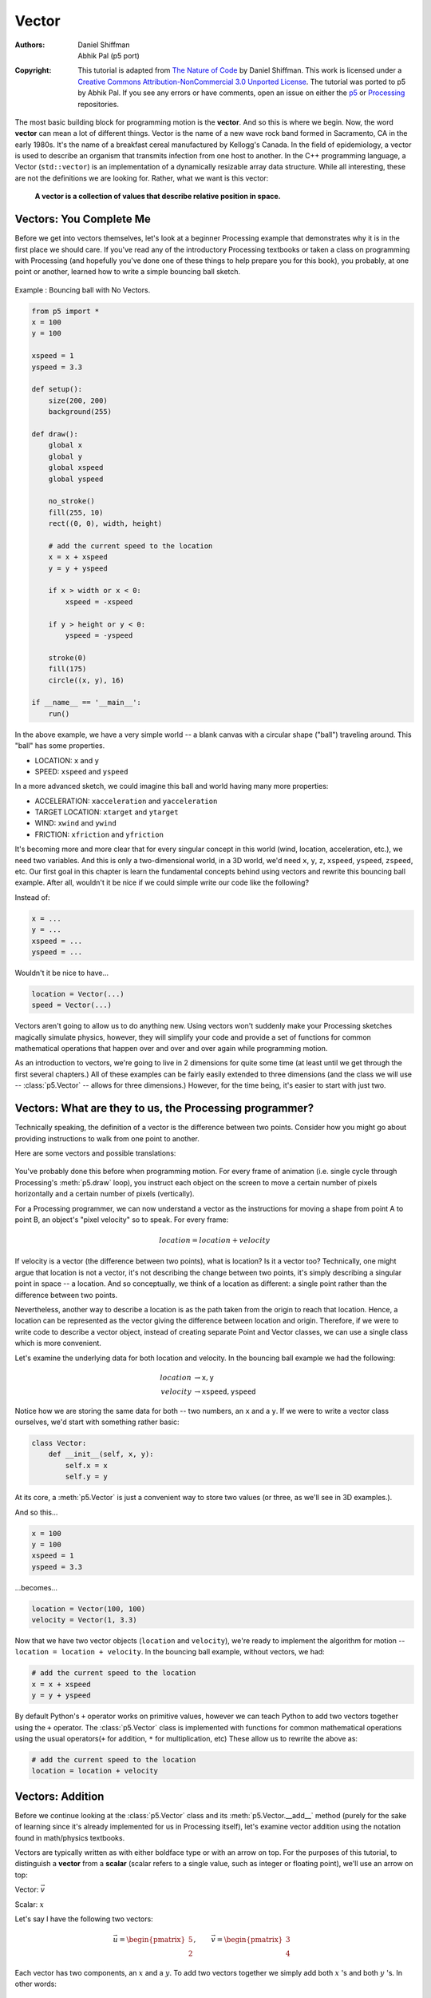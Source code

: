 ******
Vector
******

:Authors: Daniel Shiffman; Abhik Pal (p5 port)
:Copyright: This tutorial is adapted from `The Nature of Code
   <http://natureofcode.com/>`_ by Daniel Shiffman. This work is
   licensed under a `Creative Commons Attribution-NonCommercial 3.0
   Unported License
   <https://creativecommons.org/licenses/by-nc/3.0/>`_. The tutorial
   was ported to p5 by Abhik Pal. If you see any errors or have
   comments, open an issue on either the `p5
   <https://github.com/p5py/p5/issues>`_ or `Processing
   <https://github.com/processing/processing-docs/issues?q=is%3Aopen>`_
   repositories.


The most basic building block for programming motion is the
**vector**. And so this is where we begin. Now, the word **vector**
can mean a lot of different things. Vector is the name of a new wave
rock band formed in Sacramento, CA in the early 1980s. It's the name
of a breakfast cereal manufactured by Kellogg's Canada. In the field
of epidemiology, a vector is used to describe an organism that
transmits infection from one host to another. In the C++ programming
language, a Vector (``std::vector``) is an implementation of a
dynamically resizable array data structure. While all interesting,
these are not the definitions we are looking for. Rather, what we want
is this vector:

    **A vector is a collection of values that describe relative position
    in space.**

.. figure:: vector-res/definition.svg
   :align: center

Vectors: You Complete Me
========================

Before we get into vectors themselves, let's look at a beginner
Processing example that demonstrates why it is in the first place we
should care. If you've read any of the introductory Processing
textbooks or taken a class on programming with Processing (and
hopefully you've done one of these things to help prepare you for this
book), you probably, at one point or another, learned how to write a
simple bouncing ball sketch.

.. figure:: vector-res/bouncingball1.jpg
   :align: center

   Example : Bouncing ball with No Vectors.

.. code:: python

    from p5 import *
    x = 100
    y = 100

    xspeed = 1
    yspeed = 3.3

    def setup():
        size(200, 200)
        background(255)

    def draw():
        global x
        global y
        global xspeed
        global yspeed

        no_stroke()
        fill(255, 10)
        rect((0, 0), width, height)

        # add the current speed to the location
        x = x + xspeed
        y = y + yspeed

        if x > width or x < 0:
            xspeed = -xspeed

        if y > height or y < 0:
            yspeed = -yspeed

        stroke(0)
        fill(175)
        circle((x, y), 16)

    if __name__ == '__main__':
        run()


In the above example, we have a very simple world -- a blank canvas
with a circular shape ("ball") traveling around. This "ball" has some
properties.

* LOCATION: ``x`` and ``y``
* SPEED: ``xspeed`` and ``yspeed``

In a more advanced sketch, we could imagine this ball and world having
many more properties:

* ACCELERATION: ``xacceleration`` and ``yacceleration``
* TARGET LOCATION: ``xtarget`` and ``ytarget``
* WIND: ``xwind`` and ``ywind``
* FRICTION: ``xfriction`` and ``yfriction``

It's becoming more and more clear that for every singular concept in
this world (wind, location, acceleration, etc.), we need two
variables. And this is only a two-dimensional world, in a 3D world,
we'd need ``x``, ``y``, ``z``, ``xspeed``, ``yspeed``, ``zspeed``,
etc. Our first goal in this chapter is learn the fundamental concepts
behind using vectors and rewrite this bouncing ball example. After
all, wouldn't it be nice if we could simple write our code like the
following?

Instead of:

.. code:: python

   x = ...
   y = ...
   xspeed = ...
   yspeed = ...

Wouldn't it be nice to have...

.. code:: python

   location = Vector(...)
   speed = Vector(...)

Vectors aren't going to allow us to do anything new. Using vectors
won't suddenly make your Processing sketches magically simulate
physics, however, they will simplify your code and provide a set of
functions for common mathematical operations that happen over and over
and over again while programming motion.

As an introduction to vectors, we're going to live in 2 dimensions for
quite some time (at least until we get through the first several
chapters.) All of these examples can be fairly easily extended to
three dimensions (and the class we will use -- :class:`p5.Vector` --
allows for three dimensions.) However, for the time being, it's easier
to start with just two.

Vectors: What are they to us, the Processing programmer?
========================================================

Technically speaking, the definition of a vector is the difference
between two points. Consider how you might go about providing
instructions to walk from one point to another.

Here are some vectors and possible translations:

.. figure:: ./vector-res/steps.svg
   :align: center

You've probably done this before when programming motion. For every
frame of animation (i.e. single cycle through Processing's
:meth:`p5.draw` loop), you instruct each object on the screen to move
a certain number of pixels horizontally and a certain number of pixels
(vertically).

For a Processing programmer, we can now understand a vector as the
instructions for moving a shape from point A to point B, an object's
"pixel velocity" so to speak. For every frame:

.. math::

   location = location + velocity

.. figure:: ./vector-res/howtogetthere.svg
   :align: center

If velocity is a vector (the difference between two points), what is
location? Is it a vector too? Technically, one might argue that
location is not a vector, it's not describing the change between two
points, it's simply describing a singular point in space -- a
location. And so conceptually, we think of a location as different: a
single point rather than the difference between two points.

Nevertheless, another way to describe a location is as the path taken
from the origin to reach that location. Hence, a location can be
represented as the vector giving the difference between location and
origin. Therefore, if we were to write code to describe a vector
object, instead of creating separate Point and Vector classes, we can
use a single class which is more convenient.

Let's examine the underlying data for both location and velocity. In
the bouncing ball example we had the following:

.. math::

   \begin{align*}
   location &\to \mathtt{x}, \mathtt{y} \\
   velocity &\to \mathtt{xspeed}, \mathtt{yspeed}
   \end{align*}

Notice how we are storing the same data for both -- two numbers, an
``x`` and a ``y``. If we were to write a vector class ourselves, we'd
start with something rather basic:

.. code:: python

    class Vector:
        def __init__(self, x, y):
            self.x = x
            self.y = y


At its core, a :meth:`p5.Vector` is just a convenient way to store two
values (or three, as we'll see in 3D examples.).

And so this...

.. code:: python

   x = 100
   y = 100
   xspeed = 1
   yspeed = 3.3


...becomes...

.. code:: python

   location = Vector(100, 100)
   velocity = Vector(1, 3.3)

Now that we have two vector objects (``location`` and ``velocity``),
we're ready to implement the algorithm for motion -- ``location =
location + velocity``. In the bouncing ball example, without vectors,
we had:

.. code:: python

   # add the current speed to the location
   x = x + xspeed
   y = y + yspeed


By default Python's ``+`` operator works on primitive values, however
we can teach Python to add two vectors together using the ``+``
operator. The :class:`p5.Vector` class is implemented with functions
for common mathematical operations using the usual operators(``+`` for
addition, ``*`` for multiplication, etc) These allow us to rewrite the
above as:

.. code:: python

   # add the current speed to the location
   location = location + velocity

Vectors: Addition
=================

Before we continue looking at the :class:`p5.Vector` class and its
:meth:`p5.Vector.__add__` method (purely for the sake of learning
since it's already implemented for us in Processing itself), let's
examine vector addition using the notation found in math/physics
textbooks.

Vectors are typically written as with either boldface type or with an
arrow on top. For the purposes of this tutorial, to distinguish a
**vector** from a **scalar** (scalar refers to a single value, such as
integer or floating point), we'll use an arrow on top:

Vector: :math:`\vec v`

Scalar: :math:`x`

Let's say I have the following two vectors:

.. figure:: ./vector-res/v.svg
   :align: right
   :scale: 50%

.. math::

   \vec u = \begin{pmatrix} 5 \\ 2 \end{pmatrix},
   \qquad
   \vec v = \begin{pmatrix} 3 \\ 4 \end{pmatrix}

Each vector has two components, an :math:`x` and a :math:`y`. To add
two vectors together we simply add both :math:`x` 's and both
:math:`y` 's. In other words:

.. math::

   \vec w = \vec u + \vec v

translates to:

.. math::
   
   \begin{align*}
   w_x &= u_x + v_x \\
   w_y &= u_y + v_y
   \end{align*}

and therefore

.. math::

   \vec w = \begin{pmatrix} 8 \\ 6 \end{pmatrix}


.. figure:: ./vector-res/add.svg
   :align: center


Now that we understand how to add two vectors together, we can look at
how addition is implemented in the :class:`p5.Vector` class itself.
Let's write a function called ``__add__`` that takes as its argument
another :class:`p5.Vector` object.

.. code:: python

    class Vector:
        def __init__(self, x, y):
            self.x = x
            self.y = y

        # New! A function to add another Vector to this vector. Simply
        # add the x components and the y components together.
        def __add__(self, v):
            self.x = self.x + v.x
            self.y = self.y + v.y
            return self
            
Now that we can how ``__add__`` is written inside of
:class:`p5.Vector`, we can return to the ``location + velocity``
algorithm with our bouncing ball example and implement vector
addition:

.. code:: python

   # add the current speed to the location
   location = location + velocity

And here we are, ready to successfully complete our first goal --
rewrite the entire bouncing ball example using :class:`p5.Vector`.

.. code:: python

    from p5 import *

    class Vector:
        def __init__(self, x, y):
            self.x = x
            self.y = y

        def __add__(self, v):
            self.x = self.x + v.x
            self.y = self.y + v.y
            return self

    location = Vector(100, 100)
    velocity = Vector(1, 3.3)

    def setup():
        size(200, 200)
        background(255)

    def draw():
        global location
        global velocity

        no_stroke()
        fill(255, 10)
        rect((0, 0), width, height)

        # add the current speed to the location
        location = location + velocity

        # We still sometimes need to refer to the individual
        # components of a Vector and can do so using the dot syntax
        # (location.x, velocity.y, etc)
        if location.x > width or location.x < 0:
            velocity.x = -velocity.x

        if location.y > height or location.y < 0:
            velocity.y = -velocity.y

        # display circle at x location
        stroke(0)
        fill(175)
        circle((location.x, location.y), 16)

    if __name__ == '__main__':
        run()


Now, you might feel somewhat disappointed. After all, this may
initially appear to have made the code more complicated than the
original version. While this is a perfectly reasonable and valid
critique, it's important to understand that we haven't fully realized
the power of programming with vectors just yet. Looking at a simple
bouncing ball and only implementing vector addition is just the first
step. As we move forward into looking at more a complex world of
multiple objects and multiple forces (we'll cover forces in the next
chapter), the benefits of :class:`p5.Vector` will become more
apparent.

We should, however, make note of an important aspect of the above
transition to programming with vectors. Even though we are using
``Vector`` objects to describe two values -- the x and y of location
and the x and y of velocity -- we still often need to refer to the x
and y components of each ``Vector`` individually. When we go to drawn
an object, there is no means for us to say (using our own ``Vector``
class):

.. code:: python

   circle(location, 16)

The :meth:`p5.circle` function does not understand the ``Vector``
class we've just written. However this functionality has been
implemented in p5's :class:`p5.Vector` class. For our own class, we
must dig into the ``Vector`` object and pull out the x and the y
components using object oriented syntax.

.. code:: python

   circle((location.x, location.y), 16)

The same issue arises when it comes time to test if the circle has
reached the edge of the window, and we need to access the individual
components of both vectors: location and velocity.

.. code:: python
   
   if location.x > width or location.x < 0:
          velocity.x = -velocity.x

Vectors: More Algebra
=====================

Addition was really just the first step. There is a long list of
common mathematical operations that are used with vectors when
programming the motion of objects on the screen. Following is a
comprehensive list of all of the mathematical operations available as
functions in the :class:`p5.Vector` class. We'll then go through a few
of the key ones now. As our examples get more and more sophisticated
we'll continue to reveal the details of these functions.

* ``u + v`` -- add vectors
* ``u - v`` -- subtract vectors
* ``k * u`` -- scale the vector with multiplication
* ``u / k`` -- scale the vector with division
* :meth:`p5.Vector.magnitude` -- calculate the magnitude of a vector
* :meth:`p5.Vector.normalize` -- normalize the vector to unit length
  of 1
* :meth:`p5.Vector.limit` -- limit the magnitude of a vector
* :meth:`p5.Vector.angle` -- the heading of a vector expressed as an
  angle
* :meth:`p5.Vector.distance` -- the euclidean distance between two
  vectors (considered as points)
* :meth:`p5.Vector.angle_between` -- find the angle between two
  vectors
* :meth:`p5.Vector.dot` -- the dot product of two vectors
* :meth:`pt.Vector.cross` -- the cross product of two vectors

Having already run through addition, let's start with subtraction.
This one's not so bad, just take the plus sign from addition and
replace it with a minus!

Vector subtraction:

.. math::

   \vec w = \vec u - \vec v

translates to:

.. math::
   
   \begin{align*}
   w_x &= u_x - v_x \\
   w_y &= u_y - v_y
   \end{align*}

and the function inside our ``Vector`` therefore looks like:

.. code:: python

   def __sub__(self, v):
       self.x = self.x - v.x
       self.y = self.y - v.y
       return self

.. figure:: ./vector-res/sub.svg
   :align: center

Following is an example that demonstrates vector subtraction by taking
the difference between two points -- the mouse location and the center
of the window.

.. figure:: ./vector-res/vector_sub.jpg
   :align: center
   
   Example: Vector subtraction

.. code:: python

    from p5 import *

    class Vector:
        def __init__(self, x, y):
            self.x = x
            self.y = y

        def __add__(self, v):
            self.x = self.x + v.x
            self.y = self.y + v.y
            return self

        def __sub__(self, v):
            self.x = self.x - v.x
            self.y = self.y - v.y
            return self

    def setup():
        size(200, 200)

    def draw():
        background(255)

        # Two vectors, one for the moust location and one ofr the center
        # of the window
        mouse = Vector(mouse_x, mouse_y)
        center = Vector(width / 2, height / 2)

        # Vector subtraction!
        mouse = mouse - center

        # Draw a line to represent the vector
        translate(center.x, center.y)
        line((0, 0), (mouse.x, mouse.y))

    if __name__ == '__main__':
        run()

.. note::

   Both addition and subtraction with vectors follows the same
   algebraic rules as with real numbers.

   * The commutative rule: :math:`\vec u + \vec v = \vec v + \vec u`
   * The associative rule: :math:`\vec u + (\vec v + \vec w) = (\vec
     u + \vec v) + \vec w`

   The fancy terminology and symbols aside, this is really quite a
   simple concept. We're just saying that common sense properties of
   addition apply with vectors as well.

   .. math:: 

      3 + 2 = 2 + 3

   .. math:: 

      (3 + 2) + 1 = 3 + (2 + 1) 

Moving onto multiplication, we have to think a little bit differently.
When we talk about multiplying a vector what we usually mean is
scaling a vector. Maybe we want a vector to be twice its size or
one-third its size, etc. In this case, we are saying "Multiply a
vector by 2" or "Multiply a vector by 1/3". Note we are multiplying a
vector by a scalar, a single number, not another vector.

To scale a vector by a single number, we multiply each component (x
and y) by that number.

Vector multiplication:

.. math::

   \vec w = \vec v \cdot n

translates to:

.. math::

   \begin{align*}
   w_x &= v_x \cdot n \\
   w_y &= v_y \cdot n \\
   \end{align*}

Let's look at an example with vector notation.

.. math::

   \begin{align*}
   \vec u &= \begin{pmatrix} -3 \\ 7 \end{pmatrix},
   \quad
   n = 3 \\
   w &= u \cdot n \\
   w_x &= -3 \cdot 3\\
   w_y &= 7 \cdot 3\\
   \vec w &= \begin{pmatrix} -9 \\ 21 \end{pmatrix}
   \end{align*}
   
.. figure:: ./vector-res/mult.svg
   :align: center

The function inside the ``Vector`` class therefore is written as:

.. code:: python

    def __mul__(self, n):
        # With multiplication, all components of a vector are
        # multiplied by a number
        self.x = self.x * n
        self.y = self.y * n
        return self

And implementing multiplication in code is as simple as:

.. code:: python

   u = Vector(-3, 7)

   # this vector is now three times the size and is equal to (-9, 21)
   u = u * 3

.. figure:: ./vector-res/vector_mult.jpg
   :align: center

   Example: Vector multiplication
   
.. code:: python

    from p5 import *

    class Vector:
        def __init__(self, x, y):
            self.x = x
            self.y = y

        def __add__(self, v):
            self.x = self.x + v.x
            self.y = self.y + v.y
            return self

        def __sub__(self, v):
            self.x = self.x - v.x
            self.y = self.y - v.y
            return self

        def __mul__(self, n):
            self.x = self.x * n
            self.y = self.y * n
            return self

    def setup():
        size(200, 200)

    def draw():
        background(255)

        mouse = Vector(mouse_x, mouse_y)
        center = Vector(width / 2, height / 2)
        mouse = mouse - center

        # Vector multiplication!
        # The vector is now half its original size (multiplied by (1 / 2))
        mouse = mouse * (1 / 2)

        translate(center.x, center.y)
        line((0, 0), (mouse.x, mouse.y))

    if __name__ == '__main__':
        run()

Division is exactly the same as multiplication, only of course using
divide instead of multiply.

.. figure:: ./vector-res/div.svg
   :align: center

.. code:: python

   def __truediv__(self, n):
       self.x = self.x / n
       self.y = self.y / n
       return self

   # ...

   u = Vector(8, -4)
   u = u / 2

.. note::
   
   As with addition, basic algebraic rules of multiplication and
   division apply to vectors.

   * The associative rule: :math:`(n \cdot m) \cdot \vec v = n \cdot
     (m \cdot \vec v)`
   * The distributive rule, 2 scalars, 1 vector: :math:`(n + m) \cdot
     \vec v = n \cdot \vec v + m \cdot \vec v`
   * The distributive rule, 2 vectors, 1 scalar: :math:`(\vec u +
     \vec v) \cdot n`

Vectors: Magnitude
==================

Multiplication and division, as we just saw, is a means by which the
length of the vector can be changed without affecting direction. And
so, perhaps you're wondering: "Ok, so how do I know what the length of
a vector is?" I know the components (x and y), but I don't know how
long (in pixels) that actual arrow is itself?!

.. figure:: ./vector-res/mag.svg
   :align: center

The length or "magnitude" of a vector is often written as:
:math:`\|\vec v\|`

Understanding how to calculate the length (referred from here on out
as magnitude) is incredibly useful and important.

Notice in the above diagram how when we draw a vector as an arrow and
two components (x and y), we end up with a right triangle. The sides
are the components and the hypotenuse is the arrow itself. We're very
lucky to have this right triangle, because once upon a time, a Greek
mathematician named Pythagoras developed a nice formula to describe
the relationship between the sides and hypotenuse of a right triangle.

.. figure:: ./vector-res/pythagorean.svg
   :align: center

The Pythagorean theorem: a squared plus b squared equals c squared.

Armed with this lovely formula, we can now compute the magnitude of as
follows:

.. math::

   \|\vec v\| = \sqrt{v_x^2 + y_y^2}

or in ``Vector``:

.. code::

   def mag(self):
       return sqrt(self.x * self.x + self.y + self.y)


.. figure:: vector-res/vector_mag.jpg
   :align: center

   Example: Vector magnitude

.. code:: python

    from p5 import *

    class Vector:
        def __init__(self, x, y):
            self.x = x
            self.y = y

        def __add__(self, v):
            self.x = self.x + v.x
            self.y = self.y + v.y
            return self

        def __sub__(self, v):
            self.x = self.x - v.x
            self.y = self.y - v.y
            return self

        def __mul__(self, n):
            self.x = self.x * n
            self.y = self.y * n
            return self

        def __div__(self, n):
            self.x = self.x / n
            self.y = self.y / n
            return self

        def mag(self):
            return sqrt(self.x * self.x + self.y * self.y)


    def setup():
        size(200, 200)

    def draw():
        background(255)

        mouse = Vector(mouse_x, mouse_y)
        center = Vector(width / 2, height / 2)
        mouse = mouse - center

        # The magnitude (i.e., the length) of a vector can be accessed by
        # the mag() function. Here it is used as the width of a rectangle
        # drawn at the top of the window.
        m = mouse.mag()
        fill(0)
        rect((0, 0), m, 10)

        translate(center.x, center.y)
        line((0, 0), (mouse.x, mouse.y))

    if __name__ == '__main__':
        run()

Vectors: Normalizing
====================

Calculating the magnitude of a vector is only the beginning. The
magnitude function opens the door to many possibilities, the first of
which is **normalization**. Normalizing refers to the process of
making something "standard" or, well, "normal." In the case of
vectors, let's assume for the moment that a standard vector has a
length of one. To normalize a vector, therefore, is to take a vector
of any length and, keeping it pointing in the same direction, change
its length to one, turning it into what is referred to as a **unit
vector**.

.. figure:: ./vector-res/normalize1.svg
   :align: center

Being able to quickly access the unit vector is useful since it
describes a vector's direction without regard to length. For any given
vector :math:`\vec u`, its unit vector (written as :math:`\hat u`) is
calculated as follows:

.. math::

   \hat u = \frac{\vec u}{\|\vec u\|}

In other words, to normalize a vector, simply divide each component by
its magnitude. This makes pretty intuitive sense. Say a vector is of
length 5. Well, 5 divided by 5 is 1. So looking at our right triangle,
we then need to scale the hypotenuse down by dividing by 5. And so in
that process the sides shrink, dividing by 5 as well.

.. figure:: ./vector-res/normalize2.svg
   :align: center

In the ``Vector`` class, we therefore write our normalization function
as follows:

.. code:: python

   def normalize(self):
       m = self.mag()
       self = self / m

Of course, there's one small issue. What if the magnitude of the
vector is zero? We can't divide by zero! Some quick error checking
will fix that right up:

.. code:: python

   def normalize(self):
       m = self.mag()
       if not (m == 0):
           self = self / m

.. figure:: ./vector-res/vector_norm.jpg
   :align: center

   Example: Normalizing a Vector 


.. code:: python

    from p5 import *

    class Vector:
        def __init__(self, x, y):
            self.x = x
            self.y = y

        def __add__(self, v):
            self.x = self.x + v.x
            self.y = self.y + v.y
            return self

        def __sub__(self, v):
            self.x = self.x - v.x
            self.y = self.y - v.y
            return self

        def __mul__(self, n):
            self.x = self.x * n
            self.y = self.y * n
            return self

        def __truediv__(self, n):
            self.x = self.x / n
            self.y = self.y / n
            return self

        def mag(self):
            return sqrt(self.x * self.x + self.y * self.y)

        def normalize(self):
            m = self.mag()
            if not (m == 0):
                self = self / m


    def setup():
        size(200, 200)

    def draw():
        background(255)

        mouse = Vector(mouse_x, mouse_y)
        center = Vector(width / 2, height / 2)
        mouse = mouse - center

        # in this example, after the vector is normalized it is multiplied
        # by 50 so that it is viewable on screen. Note that no matter
        # where the mouse is, the vector will have the same length (50),
        # due to the normalization process
        mouse.normalize()
        mouse = mouse * 50

        translate(center.x, center.y)
        line((0, 0), (mouse.x, mouse.y))

    if __name__ == '__main__':
        run()

Vectors: Motion
===============

Why should we care? Yes, all this vector math stuff sounds like
something we should know about, but why exactly? How will it actually
help me write code? The truth of the matter is that we need to have
some patience. The awesomeness of using the PVector class will take
some time to fully come to light. This is quite common actually when
first learning a new data structure. For example, when you first learn
about an array, it might have seemed like much more work to use an
array than to just have several variables to talk about multiple
things. But that quickly breaks down when you need a hundred, or a
thousand, or ten thousand things. The same can be true for ``Vector``.
What might seem like more work now will pay off later, and pay off
quite nicely.

For now, however, we want to focus on simplicity. What does it mean to
program motion using vectors? We've seen the beginning of this in this
book's first example: the bouncing ball. An object on screen has a
location (where it is at any given moment) as well as a velocity
(instructions for how it should move from one moment to the next).
Velocity gets added to location:

.. code:: python

   location = location + velocity

And then we draw the object at that location:

.. code:: python

   circle((location.x, location.y), 16)

This is Motion 101.

* Add velocity to location
* Draw object at location

In the bouncing ball example, all of this code happened in
Processing's main tab, within :meth:`p5.setup` and :meth:`p5.draw`
What we want to do now is move towards encapsulating all of the logic
for motion inside of a class this way we can create a foundation for
programming moving objects in Processing. We'll take a quick moment to
review the basics of object-oriented programming in this context now,
but this book will otherwise assume knowledge of working with objects
(which will be necessary for just about every example from this point
forward). However, if you need a further refresher, I encourage you to
check out the :doc:`OOP Tutorial <objects>`

The driving principle behind object-oriented programming is the
bringing together of data and functionality. Take the prototypical OOP
example: a car. A car has data -- ``color, size, speed``, etc. A car
has functionality -- ``drive(), turn(), stop()``, etc. A car class
brings all that stuff together in a template from which car instances,
i.e. objects, are made. The benefit is nicely organized code that
makes sense when you read it.


.. code:: python

   c = Car(red, big, fast)
   c.drive()
   c.turn()
   c.stop()

In our case, we're going to create a generic "Mover" class, a class to
describe a shape moving about the screen. And so we must consider the
following two questions:

#. What data does a Mover have?
#. What functionality does a Mover have?

Our "Motion 101" algorithm tells us the answers to these questions.
The data an object has is its location and its velocity, two
:class:`p5.Vector` objects.

.. code:: python

   class Mover:
       def __init__(self, ...):
           self.location = Vector(...)
           self.velocity = Vector(...)

.. note::

   To keep our code concise, we're now switching to the
   :class:`p5.Vector` class that comes with p5. So we can remove the
   custom ``Vector`` code that we wrote from our main sketch.
   
Its functionality is just about as simple. It needs to move and it
needs to be seen. We'll implement these as functions named
``update()`` and ``display()``. ``update()`` is where we'll put all of
our motion logic code and ``display()`` is where we will draw the object.

.. code:: python

   def update(self):
       self.location = self.location + self.velocity

   def display(self):
       stroke(0)
       fill(175)
       circle(self.location, 16)

We've forgotten one crucial item, however, the object's
**constructor** . The constructor is a special function inside of a
class that creates the instance of the object itself. It is where you
give the instructions on how to set up the object. In Python this
constructor should always be called ``__init__``. It gets called
whenever we create a new object using ``my_car = Car()``.

.. important::

   All methods defined in a class in Python require ``self`` as the
   first parameter.

In our case, let's just initialize our mover object by giving it a
random location and a random velocity.

.. code:: python

   class Mover:
       def __init__(self, width, height):
           self.location = Vector(random_uniform(width),
                                  random_uniform(height))

           self.velocity = Vector(random_uniform(low=-2, high=2),
                                  random_uniform(low=-2, high=2))


Let's finish off the Mover class by incorporating a function to
determine what the object should do when it reaches the edge of the
window. For now let's do something simple, and just have it wrap
around the edges.

.. code:: python

   def check_edges(self):
       if self.location.x > width:
           self.location.x = 0

       if self.location.x < 0:
           self.location.x = width

       if self.location.y > height:
           self.location.y = 0

       if self.location.y < 0:
           self.location.y = height
        
Now that the Mover class is finished, we can then look at what we need
to do in our main program. We first declare a placeholder for a Mover
object:

.. code:: python

   mover = None

Then initialize the mover in :meth:`p5.setup`:

.. code:: python

   mover = Mover(width, height)
   
and call the appropriate functions in draw():

.. code:: python

     mover.update()
     mover.check_edges()
     mover.display()

Here is the entire example for reference:

.. figure:: ./vector-res/vector_motion.jpg
   :align: center

   Example: Motion 101 (velocity)

Here is the entire example for reference:

.. code:: python

    from p5 import *

    mover = None

    class Mover:
        def __init__(self):
            # our object has two Vectors: location and velocity
            self.location = Vector(random_uniform(width),
                                   random_uniform(height))

            self.velocity = Vector(random_uniform(low=-2, high=2),
                                   random_uniform(low=-2, high=2))

        def update(self):
            # Motion 101: Locations change by velocity
            self.location = self.location + self.velocity

        def display(self):
            stroke(0)
            fill(175)
            circle(self.location, 16)

        def check_edges(self):
            if self.location.x > width:
                self.location.x = 0

            if self.location.x < 0:
                self.location.x = width

            if self.location.y > height:
                self.location.y = 0

            if self.location.y < 0:
                self.location.y = height

    def setup():
        global mover
        size(200, 200)
        background(255)

        # make the mover object
        mover = Mover()

    def draw():
        no_stroke()
        fill(255, 10)
        rect((0, 0), width, height)

        # call functions on Mover object
        mover.update()
        mover.check_edges()
        mover.display()

    if __name__ == '__main__':
        run()

Ok, at this point, we should feel comfortable with two things -- (1)
What is a :class:`p5.Vector`? and (2) How do we use Vectors inside of
an object to keep track of its location and movement? This is an
excellent first step and deserves an mild round of applause. For
standing ovations and screaming fans, however, we need to make one
more, somewhat larger, step forward. After all, watching the Motion
101 example is fairly boring -- the circle never speeds up, never
slows down, and never turns. For more interesting motion, for motion
that appears in the real world around us, we need to add one more
Vector to our class -- acceleration.

The strict definition of acceleration that we are using here is: **the
rate of change of velocity**. Let's think about that definition for a
moment. Is this a new concept? Not really. Velocity is defined as:
**the rate of change of location**. In essence, we are developing a
"trickle down" effect. Acceleration affects velocity which in turn
affects location (for some brief foreshadowing, this point will become
even more crucial in the next chapter when we see how forces affect
acceleration which affects velocity which affects location.) In code,
this reads like this:

.. code:: python

   velocity = velocity + acceleration
   location = location + velocity

As an exercise, from this point forward, let's make a rule for
ourselves. Let's write every example in the rest of this book without
ever touching the value of velocity and location (except to initialize
them). In other words, our goal now for programming motion is as
follows -- come up with an algorithm for how we calculate acceleration
and let the trickle down effect work its magic. And so we need to come
up with some ways to calculate acceleration:

ACCELERATION ALGORITHMS!

#. Make up a constant acceleration
#. A totally random acceleration
#. Perlin noise acceleration
#. Acceleration towards the mouse

Number one, though not particularly interesting, is the simplest, and
will help us get started incorporating acceleration into our code. The
first thing we need to do is add another :class:`p5.Vector` to the
Mover class:

.. code:: python

   class Mover:
       def __init__(self):
           location = Vector(...)
           velocity = Vector(...)

           # A new Vector for acceleration
           acceleration = Vector(...)

And incorporate acceleration into the ``update()`` function:

.. code:: python

   def update(self):
       # our motion algorithm is now two lines of code:
       self.velocity = self.velocity + self.acceleration
       self.location = self.location + self.velocity

We're almost done. The only missing piece is the actual initialization
in the constructor.

Let's start the object in the middle of the window..

.. code:: python

   self.location = Vector(width / 2, height / 2)

...with an initial velocity of zero.

.. code:: python

   self.velocity = Vector(0, 0)

This means that when the sketch starts, the object is at rest. We
don't have to worry about velocity anymore as we are controlling the
object's motion entirely with acceleration. Speaking of which,
according to "algorithm #1" our first sketch involves constant
acceleration. So let's pick a value.

.. code:: python

   self.acceleration = Vector(-0.001, 0.01)

Are you thinking -- "Gosh, those values seem awfully small!" Yes,
that's right, they are quite tiny. It's important to realize that our
acceleration values (measured in pixels) accumulate into the velocity
over time, about thirty times per second depending on our sketch's
frame rate. And so to keep the magnitude of the velocity vector within
a reasonable range, our acceleration values should remain quite small.
We can also help this cause by incorporating the Vector function
:meth:`p5.Vector.limit`

.. code:: python

   # the limit() function constrains the magnitude of the vector
   self.velocity.limit(10)


This translates to the following:

    What is the magnitude of velocity? If it's less than 10, no
    worries, just leave it whatever it is. If it's more than 10,
    however, shrink it down to 10!


Let's take a look at the changes to the Mover class now, complete with
acceleration and ``limit()``.

.. figure:: ./vector-res/vector_acc.jpg
   :align: center

   Example: Motion 101 (velocity and constant acceleration)

.. code:: python

    class Mover:
        def __init__(self):
            self.location = Vector(width / 2, height / 2)
            self.velocity = Vector(0, 0)

            # Acceleration is the key!
            self.acceleration = Vector(-0.001, 0.01)

            # this will limit the magnitude of velocity
            self.top_speed = 10

        def update(self):
            self.velocity = self.velocity + self.acceleration
            self.velocity.limit(self.top_speed)
            self.location = self.location + self.velocity

        # rest of the methods are the same

Ok, algorithm #2 -- "a totally random acceleration." In this case,
instead of initializing acceleration in the object's constructor we
want to pick a new acceleration each cycle, i.e. each time update() is
called.

.. figure:: ./vector-res/vector_acc.jpg
   :align: center

   Example: Motion 101 (velocity and random acceleration)

.. code:: python

    def update(self):
        acc_x = random_uniform(low=(-1), high=1)
        acc_y = random_uniform(low=(-1), high=1)
        self.acceleration = Vector(acc_x, acc_y)
        self.acceleration.normalize()

        self.velocity = self.velocity + self.acceleration
        self.velocity.limit(self.top_speed)
        self.location = self.location + self.velocity

While normalizing acceleration is not entirely necessary, it does
prove useful as it standardizing the magnitude of the vector, allowing
us to try different things, such as:

#. scaling the acceleration to a constant value

   .. code:: python

       acc_x = random_uniform(low=(-1), high=1)
       acc_y = random_uniform(low=(-1), high=1)
       self.acceleration = Vector(acc_x, acc_y)
       self.acceleration.normalize()

       self.acceleration = self.acceleration * 0.5

#. scaling the acceleration to a random value

   .. code:: python

       acc_x = random_uniform(low=(-1), high=1)
       acc_y = random_uniform(low=(-1), high=1)
       self.acceleration = Vector(acc_x, acc_y)
       self.acceleration.normalize()

       self.acceleration = self.acceleration * random_uniform(2)



While this may seem like an obvious point, it's crucial to understand
that acceleration does not merely refer to the speeding up or slowing
down of a moving object, but rather any change in velocity, either
magnitude or direction. Acceleration is used to steer an object, and
it is the foundation of learning to program an object that make
decisions about how to move about the screen.

.. todo:: should the next section be adapted to Python? -- @abhikpal
   (2018-08-10)

..
   <h3>Vectors: Static vs. Non-Static</h3>

   Before we get to acceleration algorithm #4 (accelerate towards the
   mouse), we need to cover one more rather important aspect of
   working with vectors and the PVector class, the difference between
   using static methods and non-static methods.

   Forgetting about vectors for a moment, take a look at the following code:

   <pre>
   float x = 0;
   float y = 5;

   x = x + y;
   </pre>

   Pretty simple right? x has the value of 0, we add y to it, and now
   x is equal to 5. We could write the corresponding code pretty
   easily based on what we've learned about PVector.

   <pre>
   PVector v = new PVector(0,0);
   PVector u = new PVector(4,5);
   v.add(u);
   </pre>

   The vector v has the value of (0,0), we add u to it, and now v is
   equal to (4,5). Easy, right?

   Ok, let's take a look at another example of some simply floating
   point math:

   <pre>
   float x = 0;
   float y = 5;

   float z = x + y;
   </pre>

   x has the value of 0, we add y to it, and <strong>store the result
   in a new variable z</strong>. The value of x is not changed in this
   example (neither is y)! This may seem like a trivial point, and one
   that is quite intuitive when it comes to mathematical operations
   with floats. However, it's not so obvious when it comes to
   mathematical operations with PVector. Let's try to write the code
   based on what we know so far.

   <pre>
   PVector v = new PVector(0,0);
   PVector u = new PVector(4,5);
   PVector w = v.add(u); <strong>// Don't be fooled, this is incorrect!!!</strong>
   </pre>

   The above might seem like a good guess, but it's just not the way
   the PVector class works. If we look at the definition of <strong><a
   href="http://processing.org/reference/PVector_add_.html"><em>add()</em></a></strong>
   . . .

   <pre>

    void add(PVector v) {
       x = x + v.x;
       y = y + v.y;
    }
   </pre>

   . . . we see that it does not accomplish our goal. Number one, it
   does not return a new PVector and number two, it changes the value
   of the PVector upon which it is called. In order to add two PVector
   objects together and return the result as a new PVector, we must
   use the static <strong><a
   href="http://processing.org/reference/PVector_add_.html"><em>add()</em></a></strong>
   function.

   Functions that we call from the class name itself (rather than from
   a specific object instance) are known as <strong>static</strong>
   functions.

   <pre>
   // Assuming two PVector objects: v and u
   // Static: called off of the class name.
   PVector.add(v,u);
   // Not static: called off of an object instance.
   v.add(u);
   </pre>

   Since you can't write <strong>static</strong> functions yourself in
   Processing, it is something you might not have encountered before.
   In the case of PVector, it allows us to generically perform
   mathematical operations on PVector objects, without having the
   adjust the value of one of the input PVector's. Let's look at how
   we might write the static version of add:

   <pre>
     static PVector add(PVector v1, PVector v2) {
       PVector v3 = new PVector(v1.x + v2.x, v1.y + v2.y);
       return v3;
     }
   </pre>

   There are two key differences here:

   <ul>
       <li>The function is labeled as <strong>static</strong>.</li>
       <li>The function creates a new PVector (v3) and returns the
       result of adding the components of v1 and v2 in that new
       PVector.</li>
   </ul>

   When you call a static function, instead of referencing an actual
   object instance, you simply reference the name of the class itself.

   <pre>
   PVector v = new PVector(0,0);
   PVector u = new PVector(4,5);
   <del>PVector w = v.add(u);</del>
   // The static version of add allows us to add two PVectors 
   // together and assign the result to a new PVector while 
   // leaving the original PVectors (v and u) intact.
   PVector w = PVector.add(v,u);
   </pre>

   The PVector class has static versions of <strong><a
   href="http://processing.org/reference/PVector_add_.html"><em>add()</em></a></strong>,
   <strong><a
   href="http://processing.org/reference/PVector_sub_.html"><em>sub()</em></a></strong>,
   <strong><a
   href="http://processing.org/reference/PVector_mult_.html"><em>mult()</em></a></strong>,
   <strong><a
   href="http://processing.org/reference/PVector_div_.html"><em>div()</em></a></strong>.

   <h3>Vectors: Chaining</h3>

   <p>One detail left out of the above discussion is that all of the
   methods discussed above return an object of type PVector. The key
   distinction is that the static versions return a <b>new</b> PVector
   object rather than act on the existing one. The non-static versions
   return a reference to that existing one. While this feature is not
   typically used in most Processing examples, it allows for the
   methods to be called in a single line of code. This is known as
   <em>chaining</em>. For example, let's say you would like to add to
   a PVector and then multiply it by two.</p>

   <pre>
     PVector a = new PVector(0, 0);
     // Add (5,3) to a
     a.add(5, 3);
     // Multiply a by 2
     a.mult(2);
   </pre>

   <p>With chaining the above can be written as:</p>

   <pre>
     PVector a = new PVector(0, 0);
     a.add(5, 3).mult(2);
   </pre>


Vectors: Interactivity
======================


Ok, to finish out this tutorial, let's try something a bit more
complex and a great deal more useful. Let's dynamically calculate an
object's acceleration according to a rule, acceleration algorithm #4
-- "the object accelerates towards the mouse."

.. figure:: ./vector-res/mouseaccelerate1.svg
   :align: center

Anytime we want to calculate a vector based on a rule/formula, we need
to compute two things: **magnitude** and **direction**. Let's start
with direction. We know the acceleration vector should point from the
object's location towards the mouse location. Let's say the object is
located at the point ``(x, y)`` and the mouse at ``(mouse_x,
mouse_y)``.

.. figure:: ./vector-res/mouseaccelerate2.svg
   :align: center

As illustrated in the above diagram, we see that we can get a vector
(dx, dy) by subtracting the object's location from the mouse's
location. After all, this is precisely where we started this chapter
-- the definition of a vector is "the difference between two points in
space!"

.. code:: python

   dx = mouse_x - x
   dy = mouse_y - y

Let's rewrite the above using Vector syntax. Assuming we are in the
Mover class and thus have access to the object's location Vector, we
then have:

.. code:: python

   mouse = Vector(mouse_x, mouse_y)
   direction = mouse - self.location


 We now have a Vector that points from the mover's location all the
 way to the mouse. If the object were to actually accelerate using
 that vector, it would instantaneously appear at the mouse location.
 This does not make for good animation, of course, and what we want to
 do is now decide how fast that object should accelerate towards the
 mouse.


In order to set the magnitude (whatever it may be) of our acceleration
PVector, we must first **________** that direction vector. That's
right, you said it. **Normalize**. If we can shrink the vector down to
its unit vector (of length one) then we have a vector that tells us
the direction and can easily be scaled to any value. One multiplied by
anything equals anything.

.. code:: python

   anything = ???
   direction.normalize()
   direction = direction * anything
   
To summarize, we have the following steps:
   
#. Calculate a vector that points from the object to the target
   location (mouse).
#. Normalize that vector (reducing its length to 1)
#. Scale that vector to an appropriate value (by multiplying it by
   some value)
#. Assign that vector to acceleration

And here are those steps in the update() function itself:

.. figure:: ./vector-res/vector_mouse1.jpg
   :align: center

.. code:: python

    def update(self):
        mouse = Vector(mouse_x, mouse_y)

        # Step 1. direction
        direction = mouse - self.location

        # Step 2: normalize
        direction.normalize()

        # Step 3: scale
        direction = direction * 0.5

        # Step 4: accelerate
        self.acceleration = direction;

        self.velocity = self.velocity + self.acceleration
        self.velocity.limit(self.top_speed)
        self.location = self.location + self.velocity


.. note::
   *Why doesn't the circle stop when it reaches the target?*

   The object moving has no knowledge about trying to stop at a
   destination, it only knows where the destination is and tries to go
   there as fast as possible. Going as fast as possible means it will
   inevitably overshoot the location and have to turn around, again
   going as fast as possible towards the destination, overshooting it
   again, and so on, and so forth. Stay tuned for later chapters where
   we see how to program an object to "arrive"s at a location (slowing
   down on approach.)


Let's take a look at what this example would look like with an array
of Mover objects (rather than just one).

.. figure:: ./vector-res/vector_mouse2.jpg
   :align: center

   Example: Accelerating towards mouse

.. code:: python

    from p5 import *

    num_movers = 20
    movers = []

    class Mover:
        def __init__(self):
            self.location = Vector(random_uniform(width),
                                   random_uniform(height))

            self.velocity = Vector(0, 0)
            self.acceleration = Vector(0, 0)
            self.top_speed = 4

        def update(self):
            # our algorithm for calculating acceleration
            mouse = Vector(mouse_x, mouse_y)

            # find vector pointing towards the mouse
            direction = mouse - self.location

            # normalize
            direction.normalize()

            # scale
            direction = direction * 0.5

            # set acceleration
            self.acceleration = direction;

            self.velocity = self.velocity + self.acceleration
            self.velocity.limit(self.top_speed)
            self.location = self.location + self.velocity

        def display(self):
            stroke(0)
            fill(175)
            circle(self.location, 16)

        def check_edges(self):
            if self.location.x > width:
                self.location.x = 0

            if self.location.x < 0:
                self.location.x = width

            if self.location.y > height:
                self.location.y = 0

            if self.location.y < 0:
                self.location.y = height

    def setup():
        size(200, 200)
        background(255)

        # creating many mover objects
        for _ in range(num_movers):
            movers.append(Mover())

    def draw():
        no_stroke()
        fill(255, 10)
        rect((0, 0), width, height)

        # call functions on all objects in the array
        for mover in movers:
            mover.update()
            mover.check_edges()
            mover.display()

    if __name__ == '__main__':
        run()



